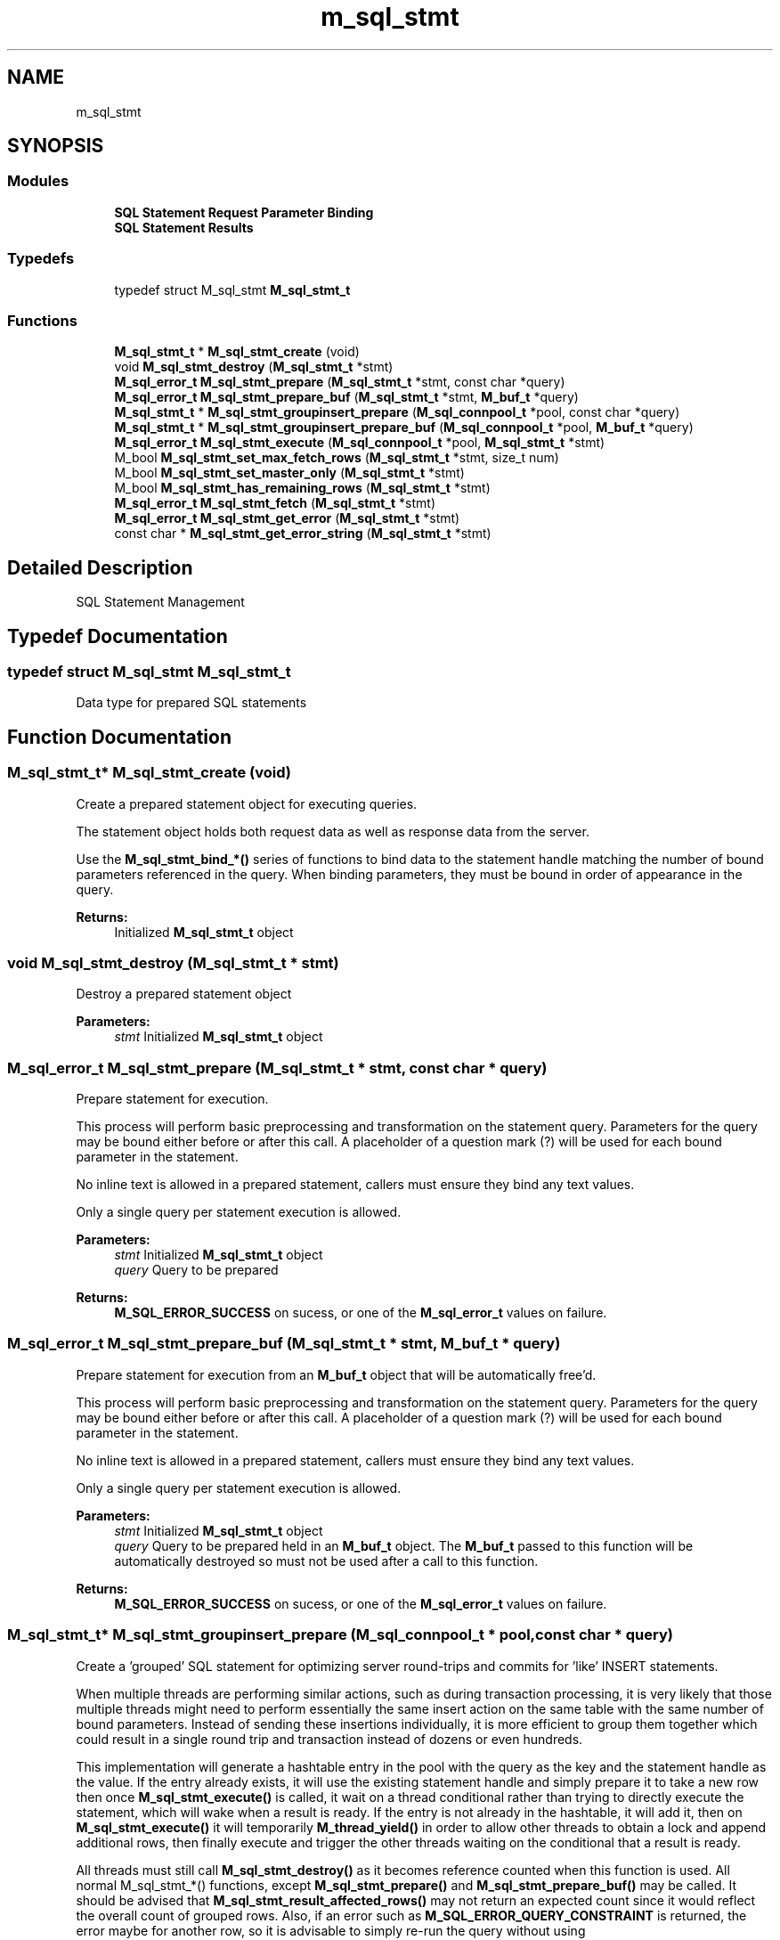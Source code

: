 .TH "m_sql_stmt" 3 "Tue Feb 20 2018" "Mstdlib-1.0.0" \" -*- nroff -*-
.ad l
.nh
.SH NAME
m_sql_stmt
.SH SYNOPSIS
.br
.PP
.SS "Modules"

.in +1c
.ti -1c
.RI "\fBSQL Statement Request Parameter Binding\fP"
.br
.ti -1c
.RI "\fBSQL Statement Results\fP"
.br
.in -1c
.SS "Typedefs"

.in +1c
.ti -1c
.RI "typedef struct M_sql_stmt \fBM_sql_stmt_t\fP"
.br
.in -1c
.SS "Functions"

.in +1c
.ti -1c
.RI "\fBM_sql_stmt_t\fP * \fBM_sql_stmt_create\fP (void)"
.br
.ti -1c
.RI "void \fBM_sql_stmt_destroy\fP (\fBM_sql_stmt_t\fP *stmt)"
.br
.ti -1c
.RI "\fBM_sql_error_t\fP \fBM_sql_stmt_prepare\fP (\fBM_sql_stmt_t\fP *stmt, const char *query)"
.br
.ti -1c
.RI "\fBM_sql_error_t\fP \fBM_sql_stmt_prepare_buf\fP (\fBM_sql_stmt_t\fP *stmt, \fBM_buf_t\fP *query)"
.br
.ti -1c
.RI "\fBM_sql_stmt_t\fP * \fBM_sql_stmt_groupinsert_prepare\fP (\fBM_sql_connpool_t\fP *pool, const char *query)"
.br
.ti -1c
.RI "\fBM_sql_stmt_t\fP * \fBM_sql_stmt_groupinsert_prepare_buf\fP (\fBM_sql_connpool_t\fP *pool, \fBM_buf_t\fP *query)"
.br
.ti -1c
.RI "\fBM_sql_error_t\fP \fBM_sql_stmt_execute\fP (\fBM_sql_connpool_t\fP *pool, \fBM_sql_stmt_t\fP *stmt)"
.br
.ti -1c
.RI "M_bool \fBM_sql_stmt_set_max_fetch_rows\fP (\fBM_sql_stmt_t\fP *stmt, size_t num)"
.br
.ti -1c
.RI "M_bool \fBM_sql_stmt_set_master_only\fP (\fBM_sql_stmt_t\fP *stmt)"
.br
.ti -1c
.RI "M_bool \fBM_sql_stmt_has_remaining_rows\fP (\fBM_sql_stmt_t\fP *stmt)"
.br
.ti -1c
.RI "\fBM_sql_error_t\fP \fBM_sql_stmt_fetch\fP (\fBM_sql_stmt_t\fP *stmt)"
.br
.ti -1c
.RI "\fBM_sql_error_t\fP \fBM_sql_stmt_get_error\fP (\fBM_sql_stmt_t\fP *stmt)"
.br
.ti -1c
.RI "const char * \fBM_sql_stmt_get_error_string\fP (\fBM_sql_stmt_t\fP *stmt)"
.br
.in -1c
.SH "Detailed Description"
.PP 
SQL Statement Management 
.SH "Typedef Documentation"
.PP 
.SS "typedef struct M_sql_stmt \fBM_sql_stmt_t\fP"
Data type for prepared SQL statements 
.SH "Function Documentation"
.PP 
.SS "\fBM_sql_stmt_t\fP* M_sql_stmt_create (void)"
Create a prepared statement object for executing queries\&.
.PP
The statement object holds both request data as well as response data from the server\&.
.PP
Use the \fBM_sql_stmt_bind_*() \fP series of functions to bind data to the statement handle matching the number of bound parameters referenced in the query\&. When binding parameters, they must be bound in order of appearance in the query\&.
.PP
\fBReturns:\fP
.RS 4
Initialized \fBM_sql_stmt_t\fP object 
.RE
.PP

.SS "void M_sql_stmt_destroy (\fBM_sql_stmt_t\fP * stmt)"
Destroy a prepared statement object
.PP
\fBParameters:\fP
.RS 4
\fIstmt\fP Initialized \fBM_sql_stmt_t\fP object 
.RE
.PP

.SS "\fBM_sql_error_t\fP M_sql_stmt_prepare (\fBM_sql_stmt_t\fP * stmt, const char * query)"
Prepare statement for execution\&.
.PP
This process will perform basic preprocessing and transformation on the statement query\&. Parameters for the query may be bound either before or after this call\&. A placeholder of a question mark (?) will be used for each bound parameter in the statement\&.
.PP
No inline text is allowed in a prepared statement, callers must ensure they bind any text values\&.
.PP
Only a single query per statement execution is allowed\&.
.PP
\fBParameters:\fP
.RS 4
\fIstmt\fP Initialized \fBM_sql_stmt_t\fP object 
.br
\fIquery\fP Query to be prepared 
.RE
.PP
\fBReturns:\fP
.RS 4
\fBM_SQL_ERROR_SUCCESS\fP on sucess, or one of the \fBM_sql_error_t\fP values on failure\&. 
.RE
.PP

.SS "\fBM_sql_error_t\fP M_sql_stmt_prepare_buf (\fBM_sql_stmt_t\fP * stmt, \fBM_buf_t\fP * query)"
Prepare statement for execution from an \fBM_buf_t\fP object that will be automatically free'd\&.
.PP
This process will perform basic preprocessing and transformation on the statement query\&. Parameters for the query may be bound either before or after this call\&. A placeholder of a question mark (?) will be used for each bound parameter in the statement\&.
.PP
No inline text is allowed in a prepared statement, callers must ensure they bind any text values\&.
.PP
Only a single query per statement execution is allowed\&.
.PP
\fBParameters:\fP
.RS 4
\fIstmt\fP Initialized \fBM_sql_stmt_t\fP object 
.br
\fIquery\fP Query to be prepared held in an \fBM_buf_t\fP object\&. The \fBM_buf_t\fP passed to this function will be automatically destroyed so must not be used after a call to this function\&. 
.RE
.PP
\fBReturns:\fP
.RS 4
\fBM_SQL_ERROR_SUCCESS\fP on sucess, or one of the \fBM_sql_error_t\fP values on failure\&. 
.RE
.PP

.SS "\fBM_sql_stmt_t\fP* M_sql_stmt_groupinsert_prepare (\fBM_sql_connpool_t\fP * pool, const char * query)"
Create a 'grouped' SQL statement for optimizing server round-trips and commits for 'like' INSERT statements\&.
.PP
When multiple threads are performing similar actions, such as during transaction processing, it is very likely that those multiple threads might need to perform essentially the same insert action on the same table with the same number of bound parameters\&. Instead of sending these insertions individually, it is more efficient to group them together which could result in a single round trip and transaction instead of dozens or even hundreds\&.
.PP
This implementation will generate a hashtable entry in the pool with the query as the key and the statement handle as the value\&. If the entry already exists, it will use the existing statement handle and simply prepare it to take a new row then once \fBM_sql_stmt_execute()\fP is called, it wait on a thread conditional rather than trying to directly execute the statement, which will wake when a result is ready\&. If the entry is not already in the hashtable, it will add it, then on \fBM_sql_stmt_execute()\fP it will temporarily \fBM_thread_yield()\fP in order to allow other threads to obtain a lock and append additional rows, then finally execute and trigger the other threads waiting on the conditional that a result is ready\&.
.PP
All threads must still call \fBM_sql_stmt_destroy()\fP as it becomes reference counted when this function is used\&. All normal M_sql_stmt_*() functions, except \fBM_sql_stmt_prepare()\fP and \fBM_sql_stmt_prepare_buf()\fP may be called\&. It should be advised that \fBM_sql_stmt_result_affected_rows()\fP may not return an expected count since it would reflect the overall count of grouped rows\&. Also, if an error such as \fBM_SQL_ERROR_QUERY_CONSTRAINT\fP is returned, the error maybe for another row, so it is advisable to simply re-run the query without using \fBM_sql_stmt_groupinsert_prepare()\fP so you know if the record being inserted is the culprit or not\&.
.PP
\fBNote:\fP
.RS 4
At a minimum, one of the M_sql_stmt_bind_*() functions should be called, as well as \fBM_sql_stmt_execute()\fP and \fBM_sql_stmt_destroy()\fP\&.
.RE
.PP
\fBWarning:\fP
.RS 4
If an error is triggered, such as \fBM_SQL_ERROR_QUERY_CONSTRAINT\fP, the caller must re-try the transaction using normal \fBM_sql_stmt_create()\fP and \fBM_sql_stmt_prepare()\fP rather than \fBM_sql_stmt_groupinsert_prepare()\fP to recover\&.
.RE
.PP
\fBParameters:\fP
.RS 4
\fIpool\fP Initialized connection pool\&. 
.br
\fIquery\fP Query string to execute 
.RE
.PP
\fBReturns:\fP
.RS 4
\fBM_sql_stmt_t\fP handle to bind parameters and execute\&. 
.RE
.PP

.SS "\fBM_sql_stmt_t\fP* M_sql_stmt_groupinsert_prepare_buf (\fBM_sql_connpool_t\fP * pool, \fBM_buf_t\fP * query)"
Create a 'grouped' SQL statement for optimizing server round-trips and commits for 'like' INSERT statements using an M_buf_t as the query string\&.
.PP
See \fBM_sql_stmt_groupinsert_prepare()\fP for additional information\&. 
.PP
\fBParameters:\fP
.RS 4
\fIpool\fP Initialized connection pool\&. 
.br
\fIquery\fP Query string to execute 
.RE
.PP
\fBReturns:\fP
.RS 4
\fBM_sql_stmt_t\fP handle to bind parameters and execute\&. 
.RE
.PP

.SS "\fBM_sql_error_t\fP M_sql_stmt_execute (\fBM_sql_connpool_t\fP * pool, \fBM_sql_stmt_t\fP * stmt)"
Execute a single query against the database and auto-commit if appropriate\&.
.PP
Must call \fBM_sql_stmt_prepare()\fP or \fBM_sql_stmt_prepare_buf()\fP prior to execution\&. Must also bind any parameters using \fBM_sql_stmt_bind_*() \fP series of functions\&.
.PP
If executing as part of a transaction, use \fBM_sql_trans_execute()\fP instead\&.
.PP
\fBParameters:\fP
.RS 4
\fIpool\fP Initialized \fBM_sql_connpool_t\fP object 
.br
\fIstmt\fP Initialized and prepared \fBM_sql_stmt_t\fP object 
.RE
.PP
\fBReturns:\fP
.RS 4
\fBM_SQL_ERROR_SUCCESS\fP on success, or one of the \fBM_sql_error_t\fP values on failure\&. 
.RE
.PP

.SS "M_bool M_sql_stmt_set_max_fetch_rows (\fBM_sql_stmt_t\fP * stmt, size_t num)"
Set the maximum number of rows to fetch/cache in the statement handle\&.
.PP
By default, all available rows are cached, if this is called, only up to this number of rows will be cached client-side\&. The \fBM_sql_stmt_fetch()\fP function must be called until there are no remaining rows server-side\&.
.PP
It is recommended that users use partial fetching for extremely large result sets (either by number of rows, or for extremely large rows)\&.
.PP
\fBWarning:\fP
.RS 4
If a user chooses not to call this function, and the dataset is very large (especially if it contains BLOBs), then the user risks running out of memory\&. However, if the user sets this value too low for small row sizes, it could significantly increase the query time on some servers (like Oracle)\&.
.RE
.PP
\fBParameters:\fP
.RS 4
\fIstmt\fP Initialized, but not yet executed \fBM_sql_stmt_t\fP object\&. 
.br
\fInum\fP Number of rows to cache at a time\&. 
.RE
.PP
\fBReturns:\fP
.RS 4
M_TRUE on success, M_FALSE on failure (misuse, already executed)\&. 
.RE
.PP

.SS "M_bool M_sql_stmt_set_master_only (\fBM_sql_stmt_t\fP * stmt)"
Enforce the selection of the master pool, not the read-only pool for this statement\&.
.PP
Queries will, by default, be routed to the read-only pool\&. In some instances, this may not be desirable if it is known that the query must be as fresh as possible and thus route to the read/write pool\&.
.PP
Another work around is simply to wrap the read request in a transaction, but if not performing other tasks, that may be overkill and this function simplifies that logic\&.
.PP
\fBParameters:\fP
.RS 4
\fIstmt\fP Initialized and not yet executed \fBM_sql_stmt_t\fP object 
.RE
.PP
\fBReturns:\fP
.RS 4
M_TRUE on success, M_FALSE on failure (misuse, already executed)\&. 
.RE
.PP

.SS "M_bool M_sql_stmt_has_remaining_rows (\fBM_sql_stmt_t\fP * stmt)"
Retrieve whether there are still remaining rows on the server yet to be fetched by the client\&.
.PP
If there are remaining rows, the client must call \fBM_sql_stmt_fetch()\fP to cache the next result set\&.
.PP
\fBParameters:\fP
.RS 4
\fIstmt\fP Initialized and executed \fBM_sql_stmt_t\fP object\&. 
.RE
.PP
\fBReturns:\fP
.RS 4
M_TRUE if there are remaining rows on the server that can be fetched, M_FALSE otherwise\&. 
.RE
.PP

.SS "\fBM_sql_error_t\fP M_sql_stmt_fetch (\fBM_sql_stmt_t\fP * stmt)"
Fetch additional rows from the server\&.
.PP
Any existing cached rows will be cleared\&.
.PP
\fBParameters:\fP
.RS 4
\fIstmt\fP Initialized and executed M_sql_stmt_t object\&. 
.RE
.PP
\fBReturns:\fP
.RS 4
\fBM_SQL_ERROR_SUCCESS_ROW\fP on success when there may be additional remaining rows, or \fBM_SQL_ERROR_SUCCESS\fP if there are no remaining rows (if \fBM_SQL_ERROR_SUCCESS\fP is returned, it is guaranteed no additional rows can be fetched using \fBM_sql_stmt_fetch()\fP)\&. However, there may still be additional rows in the buffer that need to be processed, please check with \fBM_sql_stmt_result_num_rows()\fP\&. Otherwise one of the \fBM_sql_error_t\fP error conditions will be returned\&. 
.RE
.PP

.SS "\fBM_sql_error_t\fP M_sql_stmt_get_error (\fBM_sql_stmt_t\fP * stmt)"
Retrieve the last recorded error\&.
.PP
\fBParameters:\fP
.RS 4
\fIstmt\fP Initialized \fBM_sql_stmt_t\fP object\&. 
.RE
.PP
\fBReturns:\fP
.RS 4
last recorded \fBM_sql_error_t\fP for statement handle\&. 
.RE
.PP

.SS "const char* M_sql_stmt_get_error_string (\fBM_sql_stmt_t\fP * stmt)"
Retrieve the last recorded error message in string form\&.
.PP
\fBParameters:\fP
.RS 4
\fIstmt\fP Initialized \fBM_sql_stmt_t\fP object\&. 
.RE
.PP
\fBReturns:\fP
.RS 4
last recorded error string, or NULL if none 
.RE
.PP

.SH "Author"
.PP 
Generated automatically by Doxygen for Mstdlib-1\&.0\&.0 from the source code\&.
